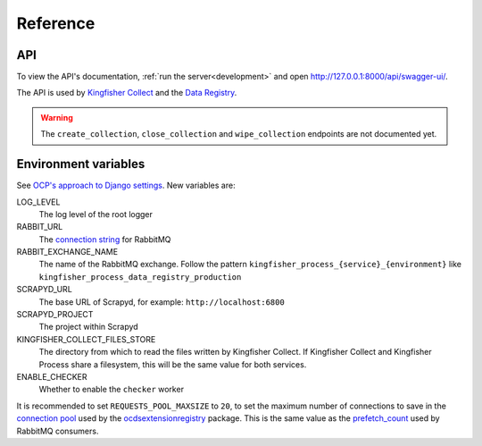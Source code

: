 Reference
=========

API
---

To view the API's documentation, :ref:`run the server<development>` and open http://127.0.0.1:8000/api/swagger-ui/.

The API is used by `Kingfisher Collect <https://kingfisher-collect.readthedocs.io/en/latest/kingfisher_process.html>`__ and the `Data Registry <https://github.com/open-contracting/data-registry>`__.

.. warning::

   The ``create_collection``, ``close_collection`` and ``wipe_collection`` endpoints are not documented yet.

.. _environment-variables:

Environment variables
---------------------

See `OCP's approach to Django settings <https://ocp-software-handbook.readthedocs.io/en/latest/python/django.html#settings>`__. New variables are:

LOG_LEVEL
  The log level of the root logger
RABBIT_URL
  The `connection string <https://pika.readthedocs.io/en/stable/examples/using_urlparameters.html#using-urlparameters>`__ for RabbitMQ
RABBIT_EXCHANGE_NAME
  The name of the RabbitMQ exchange. Follow the pattern ``kingfisher_process_{service}_{environment}`` like ``kingfisher_process_data_registry_production``
SCRAPYD_URL
  The base URL of Scrapyd, for example: ``http://localhost:6800``
SCRAPYD_PROJECT
  The project within Scrapyd
KINGFISHER_COLLECT_FILES_STORE
  The directory from which to read the files written by Kingfisher Collect. If Kingfisher Collect and Kingfisher Process share a filesystem, this will be the same value for both services.
ENABLE_CHECKER
  Whether to enable the ``checker`` worker

It is recommended to set ``REQUESTS_POOL_MAXSIZE`` to ``20``, to set the maximum number of connections to save in the `connection pool <https://urllib3.readthedocs.io/en/latest/advanced-usage.html#customizing-pool-behavior>`__ used by the `ocdsextensionregistry <https://ocdsextensionregistry.readthedocs.io/en/latest/changelog.html>`__ package. This is the same value as the `prefetch_count <https://www.rabbitmq.com/docs/consumer-prefetch>`__ used by RabbitMQ consumers.

